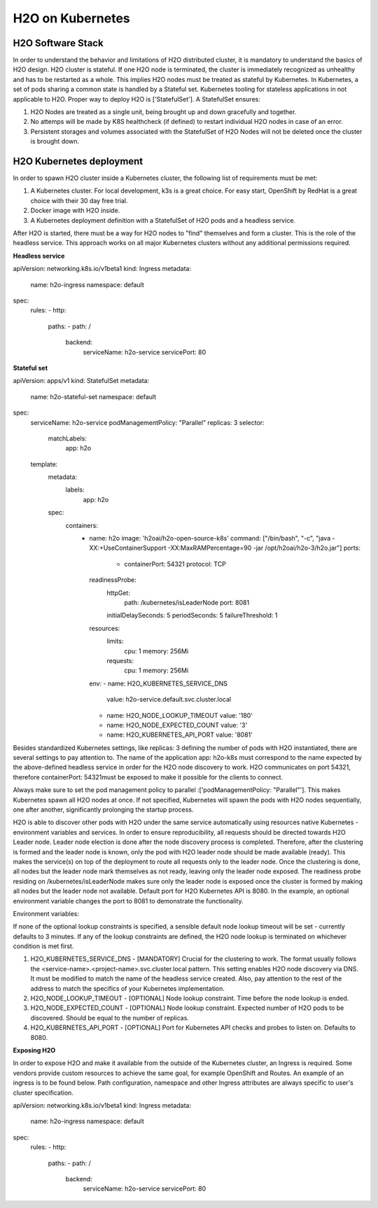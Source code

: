 H2O on Kubernetes
================

H2O Software Stack
------------------

In order to understand the behavior and limitations of H2O distributed cluster, it is mandatory to understand the basics of H2O design. H2O cluster is stateful. If one H2O node is terminated, the cluster is immediately recognized as unhealthy and has to be restarted as a whole.
This implies H2O nodes must be treated as stateful by Kubernetes. In Kubernetes, a set of pods sharing a common state is handled by a Stateful set. Kubernetes tooling for stateless applications in not applicable to H2O. Proper way to deploy H2O is ['StatefulSet']. A StatefulSet ensures:

1. H2O Nodes are treated as a single unit, being brought up and down gracefully and together.
2. No attemps will be made by K8S healthcheck (if defined) to restart individual H2O nodes in case of an error.
3. Persistent storages and volumes associated with the StatefulSet of H2O Nodes will not be deleted once the cluster is brought down.


H2O Kubernetes deployment
------------------

In order to spawn H2O cluster inside a Kubernetes cluster, the following list of requirements must be met:

1. A Kubernetes cluster. For local development, k3s is a great choice. For easy start, OpenShift by RedHat is a great choice with their 30 day free trial.
2. Docker image with H2O inside.
3. A Kubernetes deployment definition with a StatefulSet of H2O pods and a headless service.

After H2O is started, there must be a way for H2O nodes to "find" themselves and form a cluster. This is the role of the headless service. This approach works on all major Kubernetes clusters without any additional permissions required.

**Headless service**

.. code:: yaml
apiVersion: networking.k8s.io/v1beta1
kind: Ingress
metadata:
  name: h2o-ingress
  namespace: default
spec:
  rules:
  - http:
      paths:
      - path: /
        backend:
          serviceName: h2o-service
          servicePort: 80

**Stateful set**

.. code: yaml
apiVersion: apps/v1
kind: StatefulSet
metadata:
  name: h2o-stateful-set
  namespace: default
spec:
  serviceName: h2o-service
  podManagementPolicy: "Parallel"
  replicas: 3
  selector:
    matchLabels:
      app: h2o
  template:
    metadata:
      labels:
        app: h2o
    spec:
      containers:
        - name: h2o
          image: 'h2oai/h2o-open-source-k8s'
          command: ["/bin/bash", "-c", "java -XX:+UseContainerSupport -XX:MaxRAMPercentage=90 -jar /opt/h2oai/h2o-3/h2o.jar"]
          ports:
            - containerPort: 54321
              protocol: TCP
          readinessProbe:
            httpGet:
              path: /kubernetes/isLeaderNode
              port: 8081
            initialDelaySeconds: 5
            periodSeconds: 5
            failureThreshold: 1
          resources:
            limits:
              cpu: 1
              memory: 256Mi
            requests:
              cpu: 1
              memory: 256Mi
          env:
          - name: H2O_KUBERNETES_SERVICE_DNS
            value: h2o-service.default.svc.cluster.local
          - name: H2O_NODE_LOOKUP_TIMEOUT
            value: '180'
          - name: H2O_NODE_EXPECTED_COUNT
            value: '3'
          - name: H2O_KUBERNETES_API_PORT
            value: '8081'

Besides standardized Kubernetes settings, like replicas: 3 defining the number of pods with H2O instantiated, there are several settings to pay attention to.
The name of the application app: h2o-k8s must correspond to the name expected by the above-defined headless service in order for the H2O node discovery to work. H2O communicates on port 54321, therefore containerPort: 54321must be exposed to make it possible for the clients to connect.

Always make sure to set the pod management policy to parallel :['podManagementPolicy: "Parallel"']. This makes Kubernetes spawn all H2O nodes at once. If not specified, Kubernetes will spawn the pods with H2O nodes sequentially, one after another, significantly prolonging the startup process.

H2O is able to discover other pods with H2O under the same service automatically using resources native Kubernetes - environment variables and services.
In order to ensure reproducibility, all requests should be directed towards H2O Leader node. Leader node election is done after the node discovery process is completed. Therefore, after the clustering is formed and the leader node is known, only the pod with H2O leader node should be made available (ready). This makes the service(s) on top of the deployment to route all requests only to the leader node. Once the clustering is done, all nodes but the leader node mark themselves as not ready, leaving only the leader node exposed. The readiness probe residing on /kubernetes/isLeaderNode makes sure only the leader node is exposed once the cluster is formed by making all nodes but the leader node not available. Default port for H2O Kubernetes API is 8080. In the example, an optional environment variable changes the port to 8081 to demonstrate the functionality.

Environment variables:

If none of the optional lookup constraints is specified, a sensible default node lookup timeout will be set - currently defaults to 3 minutes. If any of the lookup constraints are defined, the H2O node lookup is terminated on whichever condition is met first.

1. H2O_KUBERNETES_SERVICE_DNS - [MANDATORY] Crucial for the clustering to work. The format usually follows the <service-name>.<project-name>.svc.cluster.local pattern. This setting enables H2O node discovery via DNS. It must be modified to match the name of the headless service created. Also, pay attention to the rest of the address to match the specifics of your Kubernetes implementation.
2. H2O_NODE_LOOKUP_TIMEOUT - [OPTIONAL] Node lookup constraint. Time before the node lookup is ended.
3. H2O_NODE_EXPECTED_COUNT - [OPTIONAL] Node lookup constraint. Expected number of H2O pods to be discovered. Should be equal to the number of replicas.
4. H2O_KUBERNETES_API_PORT - [OPTIONAL] Port for Kubernetes API checks and probes to listen on. Defaults to 8080.

**Exposing H2O**

In order to expose H2O and make it available from the outside of the Kubernetes cluster, an Ingress is required. Some vendors provide custom resources to achieve the same goal, for example
OpenShift and Routes. An example of an ingress is to be found below. Path configuration, namespace and other Ingress attributes are always specific to user's cluster specification.

.. code: yaml
apiVersion: networking.k8s.io/v1beta1
kind: Ingress
metadata:
  name: h2o-ingress
  namespace: default
spec:
  rules:
  - http:
      paths:
      - path: /
        backend:
          serviceName: h2o-service
          servicePort: 80
